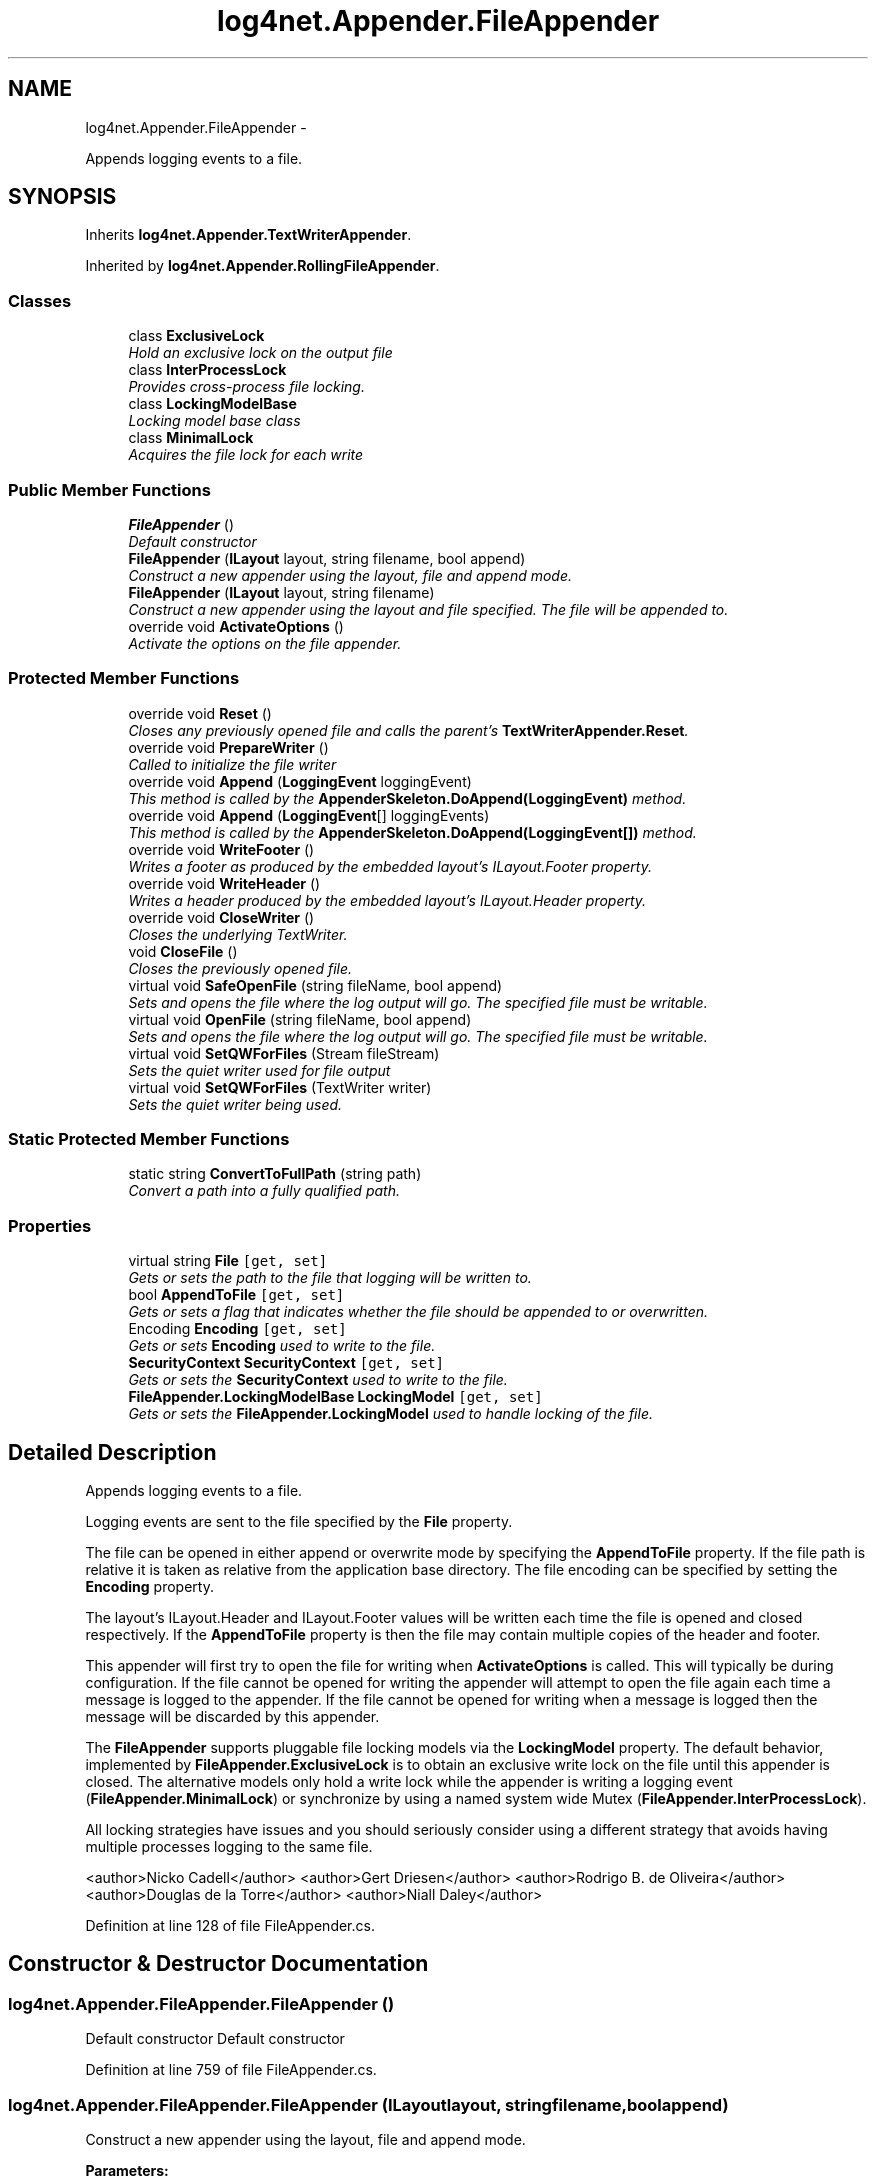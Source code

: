 .TH "log4net.Appender.FileAppender" 3 "Fri Jul 5 2013" "Version 1.0" "HSA.InfoSys" \" -*- nroff -*-
.ad l
.nh
.SH NAME
log4net.Appender.FileAppender \- 
.PP
Appends logging events to a file\&.  

.SH SYNOPSIS
.br
.PP
.PP
Inherits \fBlog4net\&.Appender\&.TextWriterAppender\fP\&.
.PP
Inherited by \fBlog4net\&.Appender\&.RollingFileAppender\fP\&.
.SS "Classes"

.in +1c
.ti -1c
.RI "class \fBExclusiveLock\fP"
.br
.RI "\fIHold an exclusive lock on the output file \fP"
.ti -1c
.RI "class \fBInterProcessLock\fP"
.br
.RI "\fIProvides cross-process file locking\&. \fP"
.ti -1c
.RI "class \fBLockingModelBase\fP"
.br
.RI "\fILocking model base class \fP"
.ti -1c
.RI "class \fBMinimalLock\fP"
.br
.RI "\fIAcquires the file lock for each write \fP"
.in -1c
.SS "Public Member Functions"

.in +1c
.ti -1c
.RI "\fBFileAppender\fP ()"
.br
.RI "\fIDefault constructor \fP"
.ti -1c
.RI "\fBFileAppender\fP (\fBILayout\fP layout, string filename, bool append)"
.br
.RI "\fIConstruct a new appender using the layout, file and append mode\&. \fP"
.ti -1c
.RI "\fBFileAppender\fP (\fBILayout\fP layout, string filename)"
.br
.RI "\fIConstruct a new appender using the layout and file specified\&. The file will be appended to\&. \fP"
.ti -1c
.RI "override void \fBActivateOptions\fP ()"
.br
.RI "\fIActivate the options on the file appender\&. \fP"
.in -1c
.SS "Protected Member Functions"

.in +1c
.ti -1c
.RI "override void \fBReset\fP ()"
.br
.RI "\fICloses any previously opened file and calls the parent's \fBTextWriterAppender\&.Reset\fP\&. \fP"
.ti -1c
.RI "override void \fBPrepareWriter\fP ()"
.br
.RI "\fICalled to initialize the file writer \fP"
.ti -1c
.RI "override void \fBAppend\fP (\fBLoggingEvent\fP loggingEvent)"
.br
.RI "\fIThis method is called by the \fBAppenderSkeleton\&.DoAppend(LoggingEvent)\fP method\&. \fP"
.ti -1c
.RI "override void \fBAppend\fP (\fBLoggingEvent\fP[] loggingEvents)"
.br
.RI "\fIThis method is called by the \fBAppenderSkeleton\&.DoAppend(LoggingEvent[])\fP method\&. \fP"
.ti -1c
.RI "override void \fBWriteFooter\fP ()"
.br
.RI "\fIWrites a footer as produced by the embedded layout's ILayout\&.Footer property\&. \fP"
.ti -1c
.RI "override void \fBWriteHeader\fP ()"
.br
.RI "\fIWrites a header produced by the embedded layout's ILayout\&.Header property\&. \fP"
.ti -1c
.RI "override void \fBCloseWriter\fP ()"
.br
.RI "\fICloses the underlying TextWriter\&. \fP"
.ti -1c
.RI "void \fBCloseFile\fP ()"
.br
.RI "\fICloses the previously opened file\&. \fP"
.ti -1c
.RI "virtual void \fBSafeOpenFile\fP (string fileName, bool append)"
.br
.RI "\fISets and \fIopens\fP the file where the log output will go\&. The specified file must be writable\&. \fP"
.ti -1c
.RI "virtual void \fBOpenFile\fP (string fileName, bool append)"
.br
.RI "\fISets and \fIopens\fP the file where the log output will go\&. The specified file must be writable\&. \fP"
.ti -1c
.RI "virtual void \fBSetQWForFiles\fP (Stream fileStream)"
.br
.RI "\fISets the quiet writer used for file output \fP"
.ti -1c
.RI "virtual void \fBSetQWForFiles\fP (TextWriter writer)"
.br
.RI "\fISets the quiet writer being used\&. \fP"
.in -1c
.SS "Static Protected Member Functions"

.in +1c
.ti -1c
.RI "static string \fBConvertToFullPath\fP (string path)"
.br
.RI "\fIConvert a path into a fully qualified path\&. \fP"
.in -1c
.SS "Properties"

.in +1c
.ti -1c
.RI "virtual string \fBFile\fP\fC [get, set]\fP"
.br
.RI "\fIGets or sets the path to the file that logging will be written to\&. \fP"
.ti -1c
.RI "bool \fBAppendToFile\fP\fC [get, set]\fP"
.br
.RI "\fIGets or sets a flag that indicates whether the file should be appended to or overwritten\&. \fP"
.ti -1c
.RI "Encoding \fBEncoding\fP\fC [get, set]\fP"
.br
.RI "\fIGets or sets \fBEncoding\fP used to write to the file\&. \fP"
.ti -1c
.RI "\fBSecurityContext\fP \fBSecurityContext\fP\fC [get, set]\fP"
.br
.RI "\fIGets or sets the \fBSecurityContext\fP used to write to the file\&. \fP"
.ti -1c
.RI "\fBFileAppender\&.LockingModelBase\fP \fBLockingModel\fP\fC [get, set]\fP"
.br
.RI "\fIGets or sets the \fBFileAppender\&.LockingModel\fP used to handle locking of the file\&. \fP"
.in -1c
.SH "Detailed Description"
.PP 
Appends logging events to a file\&. 

Logging events are sent to the file specified by the \fBFile\fP property\&. 
.PP
The file can be opened in either append or overwrite mode by specifying the \fBAppendToFile\fP property\&. If the file path is relative it is taken as relative from the application base directory\&. The file encoding can be specified by setting the \fBEncoding\fP property\&. 
.PP
The layout's ILayout\&.Header and ILayout\&.Footer values will be written each time the file is opened and closed respectively\&. If the \fBAppendToFile\fP property is  then the file may contain multiple copies of the header and footer\&. 
.PP
This appender will first try to open the file for writing when \fBActivateOptions\fP is called\&. This will typically be during configuration\&. If the file cannot be opened for writing the appender will attempt to open the file again each time a message is logged to the appender\&. If the file cannot be opened for writing when a message is logged then the message will be discarded by this appender\&. 
.PP
The \fBFileAppender\fP supports pluggable file locking models via the \fBLockingModel\fP property\&. The default behavior, implemented by \fBFileAppender\&.ExclusiveLock\fP is to obtain an exclusive write lock on the file until this appender is closed\&. The alternative models only hold a write lock while the appender is writing a logging event (\fBFileAppender\&.MinimalLock\fP) or synchronize by using a named system wide Mutex (\fBFileAppender\&.InterProcessLock\fP)\&. 
.PP
All locking strategies have issues and you should seriously consider using a different strategy that avoids having multiple processes logging to the same file\&. 
.PP
<author>Nicko Cadell</author> <author>Gert Driesen</author> <author>Rodrigo B\&. de Oliveira</author> <author>Douglas de la Torre</author> <author>Niall Daley</author> 
.PP
Definition at line 128 of file FileAppender\&.cs\&.
.SH "Constructor & Destructor Documentation"
.PP 
.SS "log4net\&.Appender\&.FileAppender\&.FileAppender ()"

.PP
Default constructor Default constructor 
.PP
Definition at line 759 of file FileAppender\&.cs\&.
.SS "log4net\&.Appender\&.FileAppender\&.FileAppender (\fBILayout\fPlayout, stringfilename, boolappend)"

.PP
Construct a new appender using the layout, file and append mode\&. 
.PP
\fBParameters:\fP
.RS 4
\fIlayout\fP the layout to use with this appender
.br
\fIfilename\fP the full path to the file to write to
.br
\fIappend\fP flag to indicate if the file should be appended to
.RE
.PP
.PP
Obsolete constructor\&. 
.PP
Definition at line 775 of file FileAppender\&.cs\&.
.SS "log4net\&.Appender\&.FileAppender\&.FileAppender (\fBILayout\fPlayout, stringfilename)"

.PP
Construct a new appender using the layout and file specified\&. The file will be appended to\&. 
.PP
\fBParameters:\fP
.RS 4
\fIlayout\fP the layout to use with this appender
.br
\fIfilename\fP the full path to the file to write to
.RE
.PP
.PP
Obsolete constructor\&. 
.PP
Definition at line 795 of file FileAppender\&.cs\&.
.SH "Member Function Documentation"
.PP 
.SS "override void log4net\&.Appender\&.FileAppender\&.ActivateOptions ()\fC [virtual]\fP"

.PP
Activate the options on the file appender\&. This is part of the IOptionHandler delayed object activation scheme\&. The \fBActivateOptions\fP method must be called on this object after the configuration properties have been set\&. Until \fBActivateOptions\fP is called this object is in an undefined state and must not be used\&. 
.PP
If any of the configuration properties are modified then \fBActivateOptions\fP must be called again\&. 
.PP
This will cause the file to be opened\&. 
.PP
Reimplemented from \fBlog4net\&.Appender\&.AppenderSkeleton\fP\&.
.PP
Reimplemented in \fBlog4net\&.Appender\&.RollingFileAppender\fP\&.
.PP
Definition at line 951 of file FileAppender\&.cs\&.
.SS "override void log4net\&.Appender\&.FileAppender\&.Append (\fBLoggingEvent\fPloggingEvent)\fC [protected]\fP, \fC [virtual]\fP"

.PP
This method is called by the \fBAppenderSkeleton\&.DoAppend(LoggingEvent)\fP method\&. 
.PP
\fBParameters:\fP
.RS 4
\fIloggingEvent\fP The event to log\&.
.RE
.PP
.PP
Writes a log statement to the output stream if the output stream exists and is writable\&. 
.PP
The format of the output will depend on the appender's layout\&. 
.PP
Implements \fBlog4net\&.Appender\&.AppenderSkeleton\fP\&.
.PP
Reimplemented in \fBlog4net\&.Appender\&.RollingFileAppender\fP\&.
.PP
Definition at line 1029 of file FileAppender\&.cs\&.
.SS "override void log4net\&.Appender\&.FileAppender\&.Append (\fBLoggingEvent\fP[]loggingEvents)\fC [protected]\fP, \fC [virtual]\fP"

.PP
This method is called by the \fBAppenderSkeleton\&.DoAppend(LoggingEvent[])\fP method\&. 
.PP
\fBParameters:\fP
.RS 4
\fIloggingEvents\fP The array of events to log\&.
.RE
.PP
.PP
Acquires the output file locks once before writing all the events to the stream\&. 
.PP
Reimplemented from \fBlog4net\&.Appender\&.AppenderSkeleton\fP\&.
.PP
Reimplemented in \fBlog4net\&.Appender\&.RollingFileAppender\fP\&.
.PP
Definition at line 1055 of file FileAppender\&.cs\&.
.SS "void log4net\&.Appender\&.FileAppender\&.CloseFile ()\fC [protected]\fP"

.PP
Closes the previously opened file\&. Writes the ILayout\&.Footer to the file and then closes the file\&. 
.PP
Definition at line 1158 of file FileAppender\&.cs\&.
.SS "override void log4net\&.Appender\&.FileAppender\&.CloseWriter ()\fC [protected]\fP, \fC [virtual]\fP"

.PP
Closes the underlying TextWriter\&. Closes the underlying TextWriter\&. 
.PP
Reimplemented from \fBlog4net\&.Appender\&.TextWriterAppender\fP\&.
.PP
Definition at line 1129 of file FileAppender\&.cs\&.
.SS "static string log4net\&.Appender\&.FileAppender\&.ConvertToFullPath (stringpath)\fC [static]\fP, \fC [protected]\fP"

.PP
Convert a path into a fully qualified path\&. 
.PP
\fBParameters:\fP
.RS 4
\fIpath\fP The path to convert\&.
.RE
.PP
\fBReturns:\fP
.RS 4
The fully qualified path\&.
.RE
.PP
.PP
Converts the path specified to a fully qualified path\&. If the path is relative it is taken as relative from the application base directory\&. 
.PP
Definition at line 1305 of file FileAppender\&.cs\&.
.SS "virtual void log4net\&.Appender\&.FileAppender\&.OpenFile (stringfileName, boolappend)\fC [protected]\fP, \fC [virtual]\fP"

.PP
Sets and \fIopens\fP the file where the log output will go\&. The specified file must be writable\&. 
.PP
\fBParameters:\fP
.RS 4
\fIfileName\fP The path to the log file\&. Must be a fully qualified path\&.
.br
\fIappend\fP If true will append to fileName\&. Otherwise will truncate fileName
.RE
.PP
.PP
If there was already an opened file, then the previous file is closed first\&. 
.PP
This method will ensure that the directory structure for the \fIfileName\fP  specified exists\&. 
.PP
Reimplemented in \fBlog4net\&.Appender\&.RollingFileAppender\fP\&.
.PP
Definition at line 1205 of file FileAppender\&.cs\&.
.SS "override void log4net\&.Appender\&.FileAppender\&.PrepareWriter ()\fC [protected]\fP, \fC [virtual]\fP"

.PP
Called to initialize the file writer Will be called for each logged message until the file is successfully opened\&. 
.PP
Reimplemented from \fBlog4net\&.Appender\&.TextWriterAppender\fP\&.
.PP
Definition at line 1010 of file FileAppender\&.cs\&.
.SS "override void log4net\&.Appender\&.FileAppender\&.Reset ()\fC [protected]\fP, \fC [virtual]\fP"

.PP
Closes any previously opened file and calls the parent's \fBTextWriterAppender\&.Reset\fP\&. Resets the filename and the file stream\&. 
.PP
Reimplemented from \fBlog4net\&.Appender\&.TextWriterAppender\fP\&.
.PP
Definition at line 995 of file FileAppender\&.cs\&.
.SS "virtual void log4net\&.Appender\&.FileAppender\&.SafeOpenFile (stringfileName, boolappend)\fC [protected]\fP, \fC [virtual]\fP"

.PP
Sets and \fIopens\fP the file where the log output will go\&. The specified file must be writable\&. 
.PP
\fBParameters:\fP
.RS 4
\fIfileName\fP The path to the log file\&. Must be a fully qualified path\&.
.br
\fIappend\fP If true will append to fileName\&. Otherwise will truncate fileName
.RE
.PP
.PP
Calls \fBOpenFile\fP but guarantees not to throw an exception\&. Errors are passed to the \fBTextWriterAppender\&.ErrorHandler\fP\&. 
.PP
Definition at line 1178 of file FileAppender\&.cs\&.
.SS "virtual void log4net\&.Appender\&.FileAppender\&.SetQWForFiles (StreamfileStream)\fC [protected]\fP, \fC [virtual]\fP"

.PP
Sets the quiet writer used for file output 
.PP
\fBParameters:\fP
.RS 4
\fIfileStream\fP the file stream that has been opened for writing
.RE
.PP
.PP
This implementation of \fBSetQWForFiles(Stream)\fP creates a StreamWriter over the \fIfileStream\fP  and passes it to the \fBSetQWForFiles(TextWriter)\fP method\&. 
.PP
This method can be overridden by sub classes that want to wrap the Stream in some way, for example to encrypt the output data using a \fCSystem\&.Security\&.Cryptography\&.CryptoStream\fP\&. 
.PP
Definition at line 1268 of file FileAppender\&.cs\&.
.SS "virtual void log4net\&.Appender\&.FileAppender\&.SetQWForFiles (TextWriterwriter)\fC [protected]\fP, \fC [virtual]\fP"

.PP
Sets the quiet writer being used\&. 
.PP
\fBParameters:\fP
.RS 4
\fIwriter\fP the writer over the file stream that has been opened for writing
.RE
.PP
.PP
This method can be overridden by sub classes that want to wrap the TextWriter in some way\&. 
.PP
Reimplemented in \fBlog4net\&.Appender\&.RollingFileAppender\fP\&.
.PP
Definition at line 1283 of file FileAppender\&.cs\&.
.SS "override void log4net\&.Appender\&.FileAppender\&.WriteFooter ()\fC [protected]\fP, \fC [virtual]\fP"

.PP
Writes a footer as produced by the embedded layout's ILayout\&.Footer property\&. Writes a footer as produced by the embedded layout's ILayout\&.Footer property\&. 
.PP
Reimplemented from \fBlog4net\&.Appender\&.TextWriterAppender\fP\&.
.PP
Definition at line 1078 of file FileAppender\&.cs\&.
.SS "override void log4net\&.Appender\&.FileAppender\&.WriteHeader ()\fC [protected]\fP, \fC [virtual]\fP"

.PP
Writes a header produced by the embedded layout's ILayout\&.Header property\&. Writes a header produced by the embedded layout's ILayout\&.Header property\&. 
.PP
Reimplemented from \fBlog4net\&.Appender\&.TextWriterAppender\fP\&.
.PP
Definition at line 1103 of file FileAppender\&.cs\&.
.SH "Property Documentation"
.PP 
.SS "bool log4net\&.Appender\&.FileAppender\&.AppendToFile\fC [get]\fP, \fC [set]\fP"

.PP
Gets or sets a flag that indicates whether the file should be appended to or overwritten\&. Indicates whether the file should be appended to or overwritten\&. 
.PP
If the value is set to false then the file will be overwritten, if it is set to true then the file will be appended to\&. 
.PP
The default value is true\&. 
.PP
Definition at line 836 of file FileAppender\&.cs\&.
.SS "Encoding log4net\&.Appender\&.FileAppender\&.Encoding\fC [get]\fP, \fC [set]\fP"

.PP
Gets or sets \fBEncoding\fP used to write to the file\&. The \fBEncoding\fP used to write to the file\&. 
.PP
The default encoding set is System\&.Text\&.Encoding\&.Default which is the encoding for the system's current ANSI code page\&. 
.PP
Definition at line 854 of file FileAppender\&.cs\&.
.SS "virtual string log4net\&.Appender\&.FileAppender\&.File\fC [get]\fP, \fC [set]\fP"

.PP
Gets or sets the path to the file that logging will be written to\&. The path to the file that logging will be written to\&. 
.PP
If the path is relative it is taken as relative from the application base directory\&. 
.PP
Definition at line 816 of file FileAppender\&.cs\&.
.SS "\fBFileAppender\&.LockingModelBase\fP log4net\&.Appender\&.FileAppender\&.LockingModel\fC [get]\fP, \fC [set]\fP"

.PP
Gets or sets the \fBFileAppender\&.LockingModel\fP used to handle locking of the file\&. The \fBFileAppender\&.LockingModel\fP used to lock the file\&. 
.PP
Gets or sets the \fBFileAppender\&.LockingModel\fP used to handle locking of the file\&. 
.PP
There are three built in locking models, \fBFileAppender\&.ExclusiveLock\fP, \fBFileAppender\&.MinimalLock\fP and \fBFileAppender\&.InterProcessLock\fP \&. The first locks the file from the start of logging to the end, the second locks only for the minimal amount of time when logging each message and the last synchronizes processes using a named system wide Mutex\&. 
.PP
The default locking model is the \fBFileAppender\&.ExclusiveLock\fP\&. 
.PP
Definition at line 923 of file FileAppender\&.cs\&.
.SS "\fBSecurityContext\fP log4net\&.Appender\&.FileAppender\&.SecurityContext\fC [get]\fP, \fC [set]\fP"

.PP
Gets or sets the \fBSecurityContext\fP used to write to the file\&. The \fBSecurityContext\fP used to write to the file\&. 
.PP
Unless a \fBSecurityContext\fP specified here for this appender the SecurityContextProvider\&.DefaultProvider is queried for the security context to use\&. The default behavior is to use the security context of the current thread\&. 
.PP
Definition at line 874 of file FileAppender\&.cs\&.

.SH "Author"
.PP 
Generated automatically by Doxygen for HSA\&.InfoSys from the source code\&.
